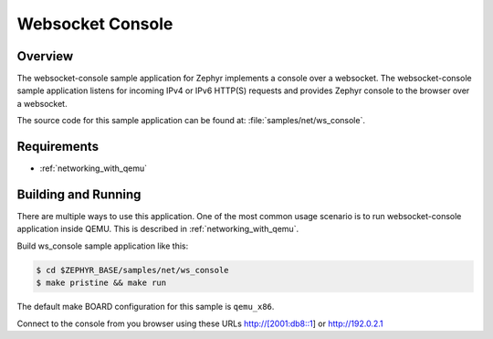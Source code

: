 .. _websocket-console-sample:

Websocket Console
#################

Overview
********

The websocket-console sample application for Zephyr implements a console
over a websocket. The websocket-console sample application listens for incoming
IPv4 or IPv6 HTTP(S) requests and provides Zephyr console to the browser over
a websocket.

The source code for this sample application can be found at:
:file:`samples/net/ws_console`.

Requirements
************

- :ref:`networking_with_qemu`

Building and Running
********************

There are multiple ways to use this application. One of the most common
usage scenario is to run websocket-console application inside QEMU. This is
described in :ref:`networking_with_qemu`.

Build ws_console sample application like this:

.. code-block:: console

    $ cd $ZEPHYR_BASE/samples/net/ws_console
    $ make pristine && make run

The default make BOARD configuration for this sample is ``qemu_x86``.

Connect to the console from you browser using these URLs http://[2001:db8::1]
or http://192.0.2.1
